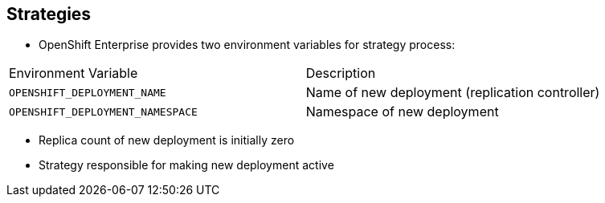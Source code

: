 == Strategies
:noaudio:

* OpenShift Enterprise provides two environment variables for strategy process:

[cols="2"]
|===
| Environment Variable| Description
|`OPENSHIFT_DEPLOYMENT_NAME`| Name of new deployment (replication controller)
|`OPENSHIFT_DEPLOYMENT_NAMESPACE`| Namespace of new deployment
|===
* Replica count of new deployment is initially zero
* Strategy responsible for making new deployment active


ifdef::showscript[]
=== Transcript
OpenShift Enterprise provides these two environment variables for use with the strategy process.

The replica count of the new deployment is initially zero. 

The strategy is responsible for making the new deployment active, using the logic that best serves the user's needs.

endif::showscript[]

